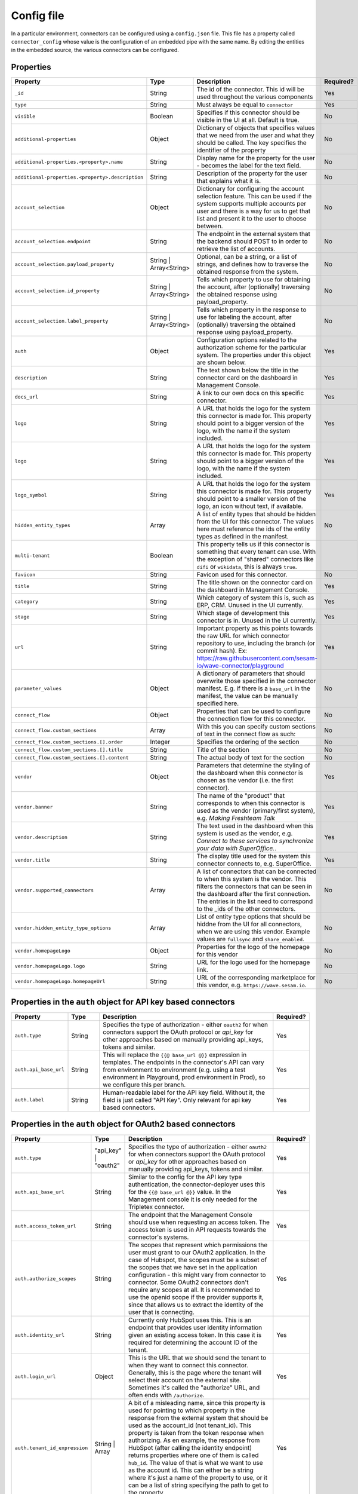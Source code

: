 .. _connector_config_file:

===========
Config file
===========

In a particular environment, connectors can be configured using a ``config.json`` file. This file has a property called ``connector_config`` whose value is the configuration of an embedded pipe with the same name. By editing the entities in the embedded source, the various connectors can be configured.


Properties
^^^^^^^^^^

.. list-table::
   :header-rows: 1
   :widths: 10, 10, 60, 10

   * - Property
     - Type
     - Description
     - Required?

   * - ``_id``
     - String
     - The id of the connector. This id will be used throughout the various components
     - Yes

   * - ``type``
     - String
     - Must always be equal to ``connector``
     - Yes

   * - ``visible``
     - Boolean
     - Specifies if this connector should be visible in the UI at all. Default is true.
     - No

   * - ``additional-properties``
     - Object
     - Dictionary of objects that specifies values that we need from the user and what they should be called. The key specifies the identifier of the property
     - No

   * - ``additional-properties.<property>.name``
     - String
     - Display name for the property for the user - becomes the label for the text field.
     - No

   * - ``additional-properties.<property>.description``
     - String
     - Description of the property for the user that explains what it is.
     - No

   * - ``account_selection``
     - Object
     - Dictionary for configuring the account selection feature. This can be used if the system supports multiple accounts per user and there is a way for us to get that list and present it to the user to choose between.
     - No

   * - ``account_selection.endpoint``
     - String
     - The endpoint in the external system that the backend should POST to in order to retrieve the list of accounts.
     - No

   * - ``account_selection.payload_property``
     - String | Array<String>
     - Optional, can be a string, or a list of strings, and defines how to traverse the obtained response from the system.
     - No

   * - ``account_selection.id_property``
     - String | Array<String>
     - Tells which property to use for obtaining the account, after (optionally) traversing the obtained response using payload_property.
     - No

   * - ``account_selection.label_property``
     - String | Array<String>
     - Tells which property in the response to use for labeling the account, after (optionally) traversing the obtained response using payload_property.
     - No

   * - ``auth``
     - Object
     - Configuration options related to the authorization scheme for the particular system. The properties under this object are shown below.
     - Yes

   * - ``description``
     - String
     - The text shown below the title in the connector card on the dashboard in Management Console.
     - Yes

   * - ``docs_url``
     - String
     - A link to our own docs on this specific connector.
     - Yes

   * - ``logo``
     - String
     - A URL that holds the logo for the system this connector is made for. This property should point to a bigger version of the logo, with the name if the system included.
     - Yes


   * - ``logo``
     - String
     - A URL that holds the logo for the system this connector is made for. This property should point to a bigger version of the logo, with the name if the system included.
     - Yes

   * - ``logo_symbol``
     - String
     -  A URL that holds the logo for the system this connector is made for. This property should point to a smaller version of the logo, an icon without text, if available.
     - Yes

   * - ``hidden_entity_types``
     - Array
     - A list of entity types that should be hidden from the UI for this connector. The values here must reference the ids of the entity types as defined in the manifest.
     - No

   * - ``multi-tenant``
     - Boolean
     - This property tells us if this connector is something that every tenant can use. With the exception of "shared" connectors like ``difi`` or ``wikidata``, this is always ``true``.
     -

   * - ``favicon``
     - String
     - Favicon used for this connector.
     - No

   * - ``title``
     - String
     - The title shown on the connector card on the dashboard in Management Console.
     - Yes

   * - ``category``
     - String
     - Which category of system this is, such as ERP, CRM. Unused in the UI currently.
     - Yes

   * - ``stage``
     - String
     - Which stage of development this connector is in. Unused in the UI currently.
     - Yes

   * - ``url``
     - String
     - Important property as this points towards the raw URL for which connector repository to use, including the branch (or commit hash). Ex: https://raw.githubusercontent.com/sesam-io/wave-connector/playground
     - Yes

   * - ``parameter_values``
     - Object
     - A dictionary of parameters that should overwrite those specified in the connector manifest. E.g. if there is a ``base_url`` in the manifest, the value can be manually specified here.
     - No

   * - ``connect_flow``
     - Object
     - Properties that can be used to configure the connection flow for this connector.
     - No

   * - ``connect_flow.custom_sections``
     - Array
     - With this you can specify custom sections of text in the connect flow as such:
     - No

   * - ``connect_flow.custom_sections.[].order``
     - Integer
     - Specifies the ordering of the section
     - No

   * - ``connect_flow.custom_sections.[].title``
     - String
     - Title of the section
     - No

   * - ``connect_flow.custom_sections.[].content``
     - String
     - The actual body of text for the section
     - No

   * - ``vendor``
     - Object
     - Parameters that determine the styling of the dashboard when this connector is chosen as the vendor (i.e. the first connector).
     - Yes

   * - ``vendor.banner``
     - String
     - The name of the "product" that corresponds to when this connector is used as the vendor (primary/first system), e.g. `Making Freshteam Talk`
     - Yes

   * - ``vendor.description``
     - String
     - The text used in the dashboard when this system is used as the vendor, e.g. `Connect to these services to synchronize your data with SuperOffice.`.
     - Yes

   * - ``vendor.title``
     - String
     - The display title used for the system this connector connects to, e.g. SuperOffice.
     - Yes

   * - ``vendor.supported_connectors``
     - Array
     - A list of connectors that can be connected to when this system is the vendor. This filters the connectors that can be seen in the dashboard after the first connection. The entries in the list need to correspond to the _ids of the other connectors.
     - No

   * - ``vendor.hidden_entity_type_options``
     - Array
     - List of entity type options that should be hiddne from the UI for all connectors, when we are using this vendor. Example values are ``fullsync`` and ``share_enabled``.
     - No

   * - ``vendor.homepageLogo``
     - Object
     - Properties for the logo of the homepage for this vendor
     - No

   * - ``vendor.homepageLogo.logo``
     - String
     - URL for the logo used for the homepage link.
     - No

   * - ``vendor.homepageLogo.homepageUrl``
     - String
     - URL of the corresponding marketplace for this vendor, e.g. ``https://wave.sesam.io``.
     - No


Properties in the ``auth`` object for API key based connectors
^^^^^^^^^^^^^^^^^^^^^^^^^^^^^^^^^^^^^^^^^^^^^^^^^^^^^^^^^^^^^^

.. list-table::
   :header-rows: 1
   :widths: 10, 10, 60, 10

   * - Property
     - Type
     - Description
     - Required?

   * - ``auth.type``
     - String
     - Specifies the type of authorization - either ``oauth2`` for when connectors support the OAuth protocol or `api_key` for other approaches based on manually providing api_keys, tokens and similar.
     - Yes

   * - ``auth.api_base_url``
     - String
     - This will replace the ``{{@ base_url @}}`` expression in templates. The endpoints in the connector's API can vary from environment to environment (e.g. using a test environment in Playground, prod environment in Prod), so we configure this per branch.
     - Yes

   * - ``auth.label``
     - String
     - Human-readable label for the API key field. Without it, the field is just called "API Key". Only relevant for api key based connectors.
     - Yes



Properties in the ``auth`` object for OAuth2 based connectors
^^^^^^^^^^^^^^^^^^^^^^^^^^^^^^^^^^^^^^^^^^^^^^^^^^^^^^^^^^^^^

.. list-table::
   :header-rows: 1
   :widths: 10, 10, 60, 10

   * - Property
     - Type
     - Description
     - Required?

   * - ``auth.type``
     - "api_key" | "oauth2"
     - Specifies the type of authorization - either ``oauth2`` for when connectors support the OAuth protocol or `api_key` for other approaches based on manually providing api_keys, tokens and similar.
     - Yes

   * - ``auth.api_base_url``
     - String
     - Similar to the config for the API key type authentication, the connector-deployer uses this for the ``{{@ base_url @}}`` value. In the Management console it is only needed for the Tripletex connector.
     - Yes

   * - ``auth.access_token_url``
     - String
     - The endpoint that the Management Console should use when requesting an access token. The access token is used in API requests towards the connector's systems.
     - Yes
      
   * - ``auth.authorize_scopes``
     - String
     - The scopes that represent which permissions the user must grant to our OAuth2 application. In the case of Hubspot, the scopes must be a subset of the scopes that we have set in the application configuration - this might vary from connector to connector. Some OAuth2 connectors don't require any scopes at all. It is recommended to use the openid scope if the provider supports it, since that allows us to extract the identity of the user that is connecting.
     - Yes
     
   * - ``auth.identity_url``
     - String
     - Currently only HubSpot uses this. This is an endpoint that provides user identity information given an existing access token. In this case it is required for determining the account ID of the tenant.
     - Yes
     
   * - ``auth.login_url``
     - Object
     - This is the URL that we should send the tenant to when they want to connect this connector. Generally, this is the page where the tenant will select their account on the external site. Sometimes it's called the "authorize" URL, and often ends with ``/authorize``.
     - Yes
     
   * - ``auth.tenant_id_expression``
     - String | Array
     - A bit of a misleading name, since this property is used for pointing to which property in the response from the external system that should be used as the account_id (not tenant_id). This property is taken from the token response when authorizing. As en example, the response from HubSpot (after calling the identity endpoint) returns properties where one of them is called ``hub_id``. The value of that is what we want to use as the account id. This can either be a string where it's just a name of the property to use, or it can be a list of string specifying the path to get to the property.
     - Yes
